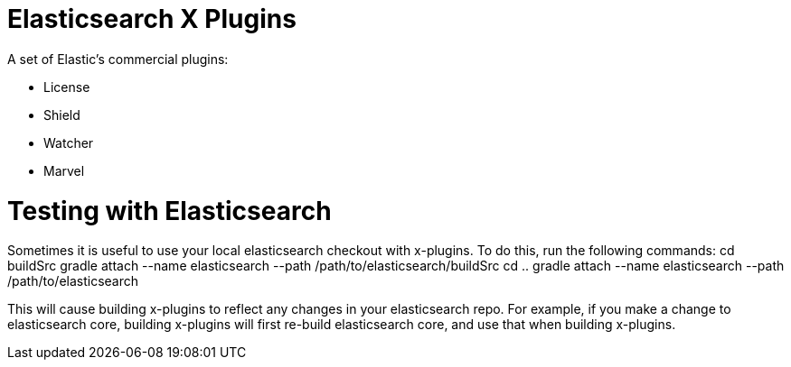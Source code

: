 = Elasticsearch X Plugins

A set of Elastic's commercial plugins:

- License
- Shield
- Watcher
- Marvel

= Testing with Elasticsearch
Sometimes it is useful to use your local elasticsearch checkout with x-plugins. To do this, run the following commands:
cd buildSrc
gradle attach --name elasticsearch --path /path/to/elasticsearch/buildSrc
cd ..
gradle attach --name elasticsearch --path /path/to/elasticsearch

This will cause building x-plugins to reflect any changes in your elasticsearch repo. For example, if you make a change to elasticsearch core, building x-plugins will first re-build elasticsearch core, and use that when building x-plugins.

